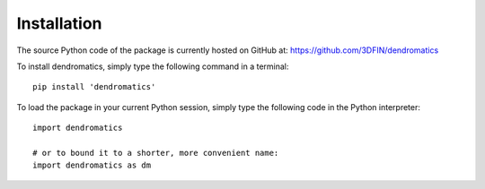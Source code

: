 Installation
============

The source Python code of the package is currently hosted on GitHub at: https://github.com/3DFIN/dendromatics

To install dendromatics, simply type the following command in a terminal::

    pip install 'dendromatics'

To load the package in your current Python session, simply type the following code in the Python interpreter::

    import dendromatics

    # or to bound it to a shorter, more convenient name:
    import dendromatics as dm